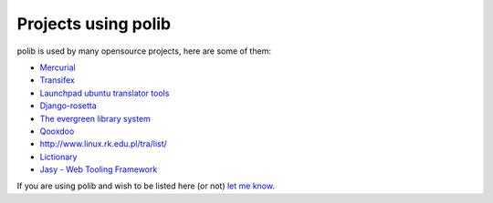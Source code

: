 .. _projects:

Projects using polib
====================

polib is used by many opensource projects, here are some of them:

* `Mercurial <http://mercurial.selenic.com>`_
* `Transifex <http://www.transifex.net/>`_
* `Launchpad ubuntu translator tools <https://translations.launchpad.net/>`_
* `Django-rosetta <http://code.google.com/p/django-rosetta/>`_
* `The evergreen library system <http://www.open-ils.org/>`_
* `Qooxdoo <http://qooxdoo.org/>`_
* `<http://www.linux.rk.edu.pl/tra/list/>`_
* `Lictionary <http://www.lictionary.in/>`_
* `Jasy - Web Tooling Framework <https://github.com/sebastian-software/jasy>`_

If you are using polib and wish to be listed here (or not)
`let me know <izimobil@gmail.com>`_.
